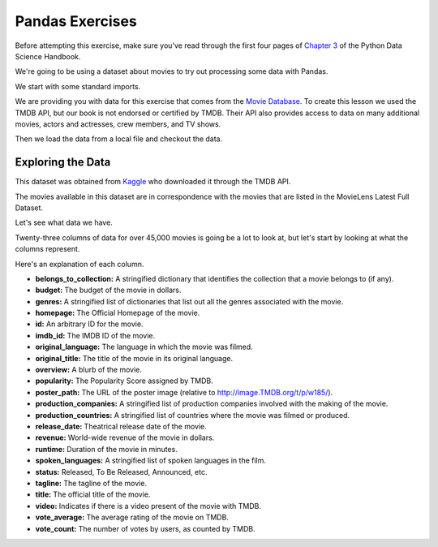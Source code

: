 .. Copyright (C)  Google, Runestone Interactive LLC
   This work is licensed under the Creative Commons Attribution-ShareAlike 4.0
   International License. To view a copy of this license, visit
   http://creativecommons.org/licenses/by-sa/4.0/.


Pandas Exercises
================

Before attempting this exercise, make sure you've read through the first four
pages of
`Chapter 3 <https://jakevdp.github.io/PythonDataScienceHandbook/03.00-introduction-to-pandas.html>`_
of the Python Data Science Handbook.

We're going to be using a dataset about movies to try out processing some data
with Pandas.

We start with some standard imports.

.. jupyter-execute::

   import pandas as pd
   import numpy as np


We are providing you with data for this exercise that comes from the
`Movie Database <https://www.themoviedb.org/documentation/api>`_. To create this
lesson we used the TMDB API, but our book is not endorsed or certified by TMDB.
Their API also provides access to data on many additional movies, actors and
actresses, crew members, and TV shows.

Then we load the data from a local file and checkout the data.


.. jupyter-execute::

   df = pd.read_csv('./Data/movies_metadata.csv').dropna(axis=1, how='all')
   df.head()




Exploring the Data
------------------

This dataset was obtained from
`Kaggle <https://www.kaggle.com/rounakbanik/the-movies-dataset>`_ who
downloaded it through the TMDB API.

The movies available in this dataset are in correspondence with the movies that
are listed in the MovieLens Latest Full Dataset.

Let's see what data we have.


.. jupyter-execute::

   df.shape


Twenty-three columns of data for over 45,000 movies is going be a lot to look
at, but let's start by looking at what the columns represent.

.. jupyter-execute::

   df.columns




Here's an explanation of each column.

- **belongs_to_collection:** A stringified dictionary that identifies the
  collection that a movie belongs to (if any).
- **budget:** The budget of the movie in dollars.
- **genres:** A stringified list of dictionaries that list out all the genres
  associated with the movie.
- **homepage:** The Official Homepage of the movie.
- **id:** An arbitrary ID for the movie.
- **imdb_id:** The IMDB ID of the movie.
- **original_language:** The language in which the movie was filmed.
- **original_title:** The title of the movie in its original language.
- **overview:** A blurb of the movie.
- **popularity:** The Popularity Score assigned by TMDB.
- **poster_path:** The URL of the poster image (relative to
  http://image.TMDB.org/t/p/w185/).
- **production_companies:** A stringified list of production companies involved
  with the making of the movie.
- **production_countries:** A stringified list of countries where the movie was
  filmed or produced.
- **release_date:** Theatrical release date of the movie.
- **revenue:** World-wide revenue of the movie in dollars.
- **runtime:** Duration of the movie in minutes.
- **spoken_languages:** A stringified list of spoken languages in the film.
- **status:** Released, To Be Released, Announced, etc.
- **tagline:** The tagline of the movie.
- **title:** The official title of the movie.
- **video:** Indicates if there is a video present of the movie with TMDB.
- **vote_average:** The average rating of the movie on TMDB.
- **vote_count:** The number of votes by users, as counted by TMDB.